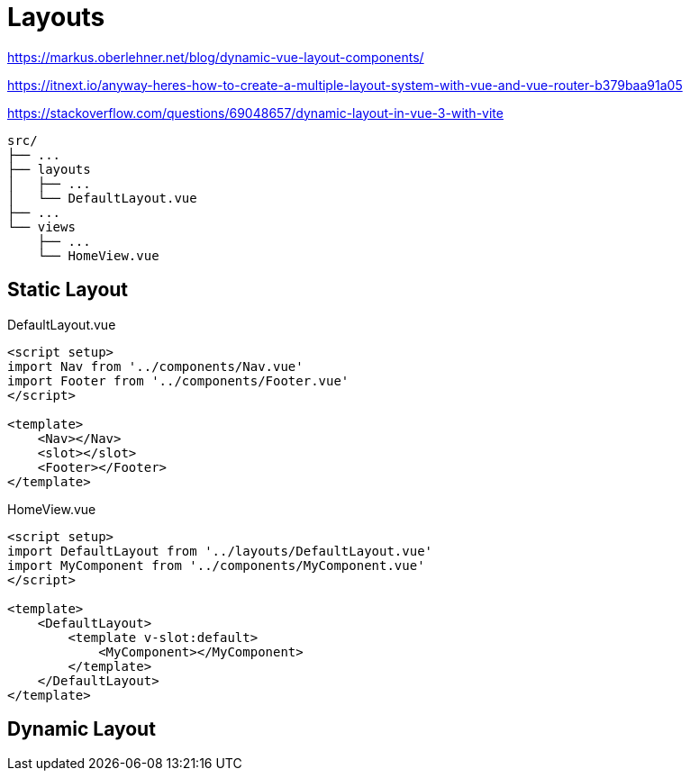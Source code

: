 = Layouts

https://markus.oberlehner.net/blog/dynamic-vue-layout-components/

https://itnext.io/anyway-heres-how-to-create-a-multiple-layout-system-with-vue-and-vue-router-b379baa91a05

https://stackoverflow.com/questions/69048657/dynamic-layout-in-vue-3-with-vite

....
src/
├── ...
├── layouts
│   ├── ...
│   └── DefaultLayout.vue
├── ...
└── views
    ├── ...
    └── HomeView.vue
....

== Static Layout

[source,javascript,title="DefaultLayout.vue"]
----
<script setup>
import Nav from '../components/Nav.vue'
import Footer from '../components/Footer.vue'
</script>

<template>
    <Nav></Nav>
    <slot></slot>
    <Footer></Footer>
</template>
----

[source,javascript,title="HomeView.vue"]
----
<script setup>
import DefaultLayout from '../layouts/DefaultLayout.vue'
import MyComponent from '../components/MyComponent.vue'
</script>

<template>
    <DefaultLayout>
        <template v-slot:default>
            <MyComponent></MyComponent>
        </template>
    </DefaultLayout>
</template>
----

== Dynamic Layout